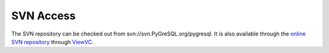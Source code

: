 SVN Access
==========

The SVN repository can be checked out from svn://svn.PyGreSQL.org/pygresql.
It is also available through the
`online SVN repository <http://shell.Vex.Net/viewvc.cgi/pygresql>`_
through `ViewVC <http://viewvc.tigris.org/>`_.
